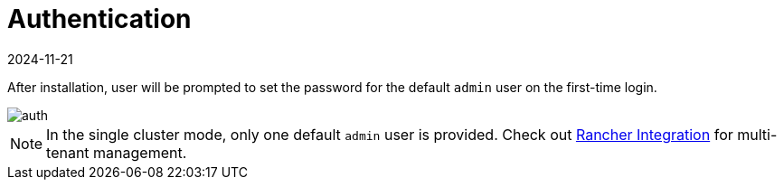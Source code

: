 = Authentication
:revdate: 2024-11-21
:page-revdate: {revdate}

After installation, user will be prompted to set the password for the default `admin` user on the first-time login.

image::install/first-time-login.png[auth]

[NOTE]
====
In the single cluster mode, only one default `admin` user is provided. Check out xref:../integrations/rancher/rancher-integration.adoc[Rancher Integration] for multi-tenant management.
====